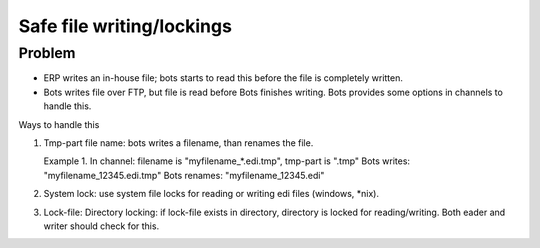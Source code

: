 Safe file writing/lockings
--------------------------

Problem
~~~~~~~

-  ERP writes an in-house file; bots starts to read this before the file
   is completely written.
-  Bots writes file over FTP, but file is read before Bots finishes
   writing. Bots provides some options in channels to handle this.

.. raw:: html

   <h3>

Ways to handle this

.. raw:: html

   </h3>

1. Tmp-part file name: bots writes a filename, than renames the file.

   .. raw:: html

      <blockquote>

   Example 1. In channel: filename is "myfilename\_\*.edi.tmp", tmp-part
   is ".tmp" Bots writes: "myfilename\_12345.edi.tmp" Bots renames:
   "myfilename\_12345.edi"
2. System lock: use system file locks for reading or writing edi files
   (windows, \*nix).
3. Lock-file: Directory locking: if lock-file exists in directory,
   directory is locked for reading/writing. Both eader and writer should
   check for this.

